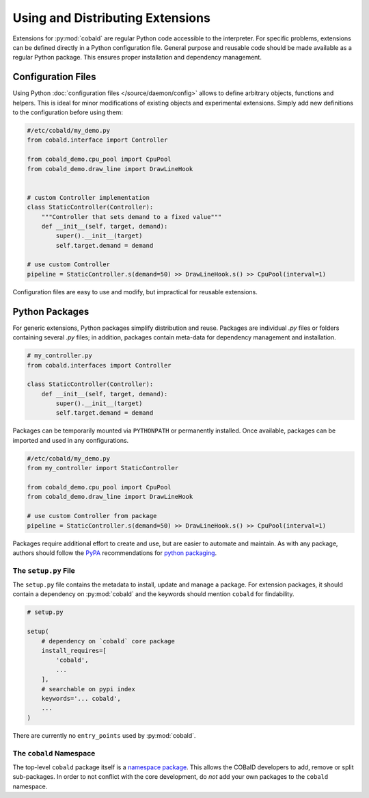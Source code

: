 =================================
Using and Distributing Extensions
=================================

Extensions for :py:mod:`cobald` are regular Python code accessible to the interpreter.
For specific problems, extensions can be defined directly in a Python configuration file.
General purpose and reusable code should be made available as a regular Python package.
This ensures proper installation and dependency management.

Configuration Files
===================

Using Python :doc:`configuration files </source/daemon/config>` allows to define arbitrary
objects, functions and helpers.
This is ideal for minor modifications of existing objects and
experimental extensions.
Simply add new definitions to the configuration before using them:

.. code:: python3

    #/etc/cobald/my_demo.py
    from cobald.interface import Controller

    from cobald_demo.cpu_pool import CpuPool
    from cobald_demo.draw_line import DrawLineHook


    # custom Controller implementation
    class StaticController(Controller):
        """Controller that sets demand to a fixed value"""
        def __init__(self, target, demand):
            super().__init__(target)
            self.target.demand = demand

    # use custom Controller
    pipeline = StaticController.s(demand=50) >> DrawLineHook.s() >> CpuPool(interval=1)

Configuration files are easy to use and modify, but impractical for reusable extensions.

Python Packages
===============

For generic extensions, Python packages simplify distribution and reuse.
Packages are individual `.py` files or folders containing several `.py` files;
in addition, packages contain meta-data for dependency management and installation.

.. code:: python3

    # my_controller.py
    from cobald.interfaces import Controller

    class StaticController(Controller):
        def __init__(self, target, demand):
            super().__init__(target)
            self.target.demand = demand

Packages can be temporarily mounted via ``PYTHONPATH`` or permanently installed.
Once available, packages can be imported and used in any configurations.

.. code:: python3

    #/etc/cobald/my_demo.py
    from my_controller import StaticController

    from cobald_demo.cpu_pool import CpuPool
    from cobald_demo.draw_line import DrawLineHook

    # use custom Controller from package
    pipeline = StaticController.s(demand=50) >> DrawLineHook.s() >> CpuPool(interval=1)

Packages require additional effort to create and use, but are easier to automate and maintain.
As with any package, authors should follow the `PyPA`_ recommendations for `python packaging`_.

The ``setup.py`` File
*********************

The ``setup.py`` file contains the metadata to install, update and manage a package.
For extension packages, it should contain a dependency on :py:mod:`cobald` and the
keywords should mention ``cobald`` for findability.

.. code:: python

    # setup.py

    setup(
        # dependency on `cobald` core package
        install_requires=[
            'cobald',
            ...
        ],
        # searchable on pypi index
        keywords='... cobald',
        ...
    )

There are currently no ``entry_points`` used by :py:mod:`cobald`.

The ``cobald`` Namespace
************************

The top-level ``cobald`` package itself is a `namespace package`_.
This allows the COBalD developers to add, remove or split sub-packages.
In order to not conflict with the core development,
do *not* add your own packages to the ``cobald`` namespace.

.. _PyPA: https://www.pypa.io/en/latest/
.. _`python packaging`: https://packaging.python.org
.. _`namespace package`: https://packaging.python.org/guides/packaging-namespace-packages/#native-namespace-packages
